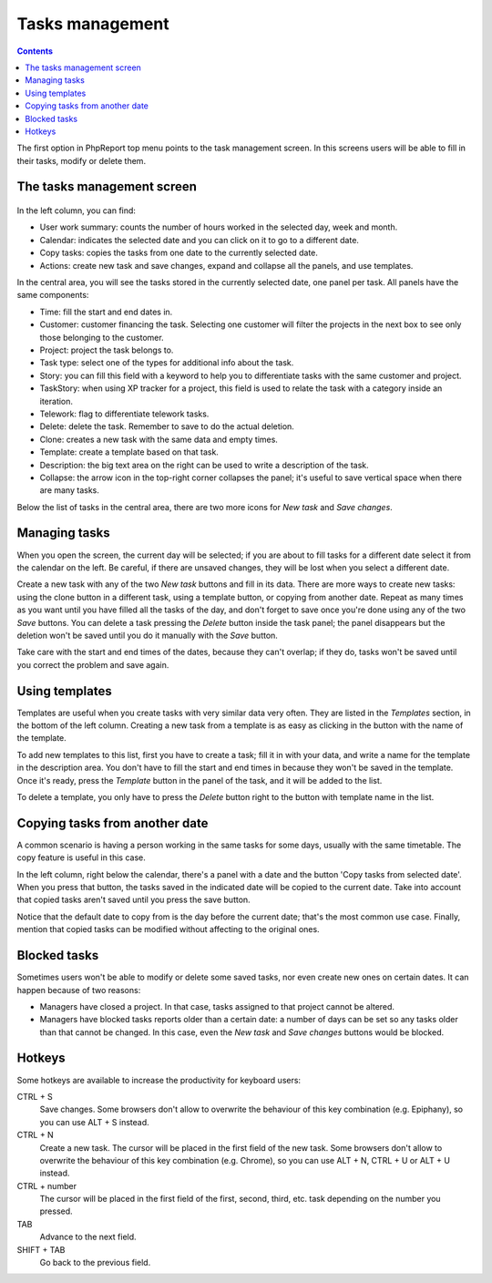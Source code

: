 Tasks management
################

.. contents::

The first option in PhpReport top menu points to the task management screen. In
this screens users will be able to fill in their tasks, modify or delete them.

.. figure:: i/tasks-menu.png

The tasks management screen
===========================

.. figure:: i/tasks-screen.png

In the left column, you can find:

* User work summary: counts the number of hours worked in the selected day, week
  and month.

* Calendar: indicates the selected date and you can click on it to go to a
  different date.

* Copy tasks: copies the tasks from one date to the currently selected date.

* Actions: create new task and save changes, expand and collapse all the panels,
  and use templates.

In the central area, you will see the tasks stored in the currently selected
date, one panel per task. All panels have the same components:

* Time: fill the start and end dates in.

* Customer: customer financing the task. Selecting one customer will filter the
  projects in the next box to see only those belonging to the customer.

* Project: project the task belongs to.

* Task type: select one of the types for additional info about the task.

* Story: you can fill this field with a keyword to help you to differentiate
  tasks with the same customer and project.

* TaskStory: when using XP tracker for a project, this field is used to relate
  the task with a category inside an iteration.

* Telework: flag to differentiate telework tasks.

* Delete: delete the task. Remember to save to do the actual deletion.

* Clone: creates a new task with the same data and empty times.

* Template: create a template based on that task.

* Description: the big text area on the right can be used to write a description
  of the task.

* Collapse: the arrow icon in the top-right corner collapses the panel; it's
  useful to save vertical space when there are many tasks.

Below the list of tasks in the central area, there are two more icons for *New
task* and *Save changes*.

Managing tasks
==============

When you open the screen, the current day will be selected; if you are about to
fill tasks for a different date select it from the calendar on the left. Be
careful, if there are unsaved changes, they will be lost when you select a
different date.

Create a new task with any of the two *New task* buttons and fill in its data.
There are more ways to create new tasks: using the clone button in a different
task, using a template button, or copying from another date.
Repeat as many times as you want until you have filled all the tasks of the day,
and don't forget to save once you're done using any of the two *Save* buttons.
You can delete a task pressing the *Delete* button inside the task panel; the
panel disappears but the deletion won't be saved until you do it manually with
the *Save* button.

Take care with the start and end times of the dates, because they can't overlap;
if they do, tasks won't be saved until you correct the problem and save again.

Using templates
===============

Templates are useful when you create tasks with very similar data very often.
They are listed in the *Templates* section, in the bottom of the left column.
Creating a new task from a template is as easy as clicking in the button with
the name of the template.

To add new templates to this list, first you have to create a task; fill it in
with your data, and write a name for the template in the description area. You
don't have to fill the start and end times in because they won't be saved in the
template. Once it's ready, press the *Template* button in the panel of the task,
and it will be added to the list.

To delete a template, you only have to press the *Delete* button right to the
button with template name in the list.

Copying tasks from another date
===============================

A common scenario is having a person working in the same tasks for some days,
usually with the same timetable. The copy feature is useful in this case.

In the left column, right below the calendar, there's a panel with a date and
the button 'Copy tasks from selected date'. When you press that button, the
tasks saved in the indicated date will be copied to the current date. Take into
account that copied tasks aren't saved until you press the save button.

Notice that the default date to copy from is the day before the current date;
that's the most common use case. Finally, mention that copied tasks can be
modified without affecting to the original ones.

Blocked tasks
=============

Sometimes users won't be able to modify or delete some saved tasks, nor even
create new ones on certain dates. It can happen because of two reasons:

* Managers have closed a project. In that case, tasks assigned to that project
  cannot be altered.

* Managers have blocked tasks reports older than a certain date: a number of
  days can be set so any tasks older than that cannot be changed. In this case,
  even the *New task* and *Save changes* buttons would be blocked.

Hotkeys
=======

Some hotkeys are available to increase the productivity for keyboard users:

CTRL + S
  Save changes. Some browsers don't allow to overwrite the behaviour of this
  key combination (e.g. Epiphany), so you can use ALT + S instead.

CTRL + N
  Create a new task. The cursor will be placed in the first field of the new
  task. Some browsers don't allow to overwrite the behaviour of this
  key combination (e.g. Chrome), so you can use ALT + N, CTRL + U or ALT + U
  instead.

CTRL + number
  The cursor will be placed in the first field of the first, second, third, etc.
  task depending on the number you pressed.

TAB
  Advance to the next field.

SHIFT + TAB
  Go back to the previous field.
